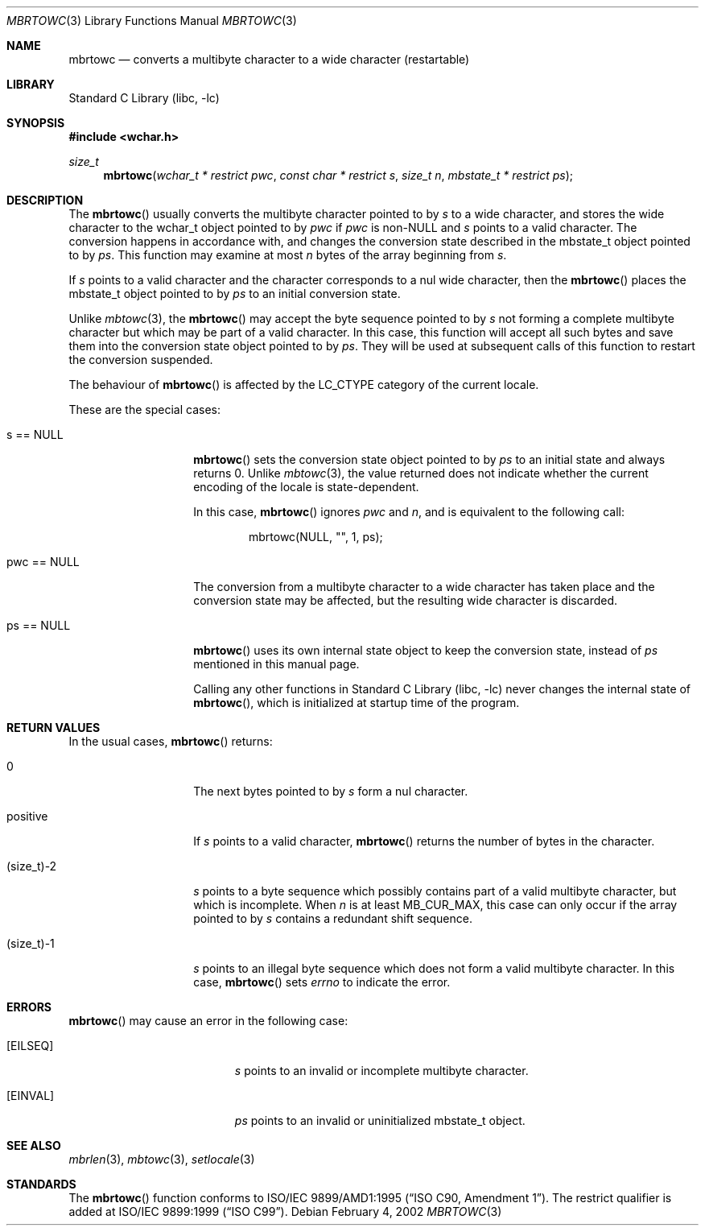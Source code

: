 .\" $NetBSD$
.\"
.\" Copyright (c)2002 Citrus Project,
.\" All rights reserved.
.\"
.\" Redistribution and use in source and binary forms, with or without
.\" modification, are permitted provided that the following conditions
.\" are met:
.\" 1. Redistributions of source code must retain the above copyright
.\"    notice, this list of conditions and the following disclaimer.
.\" 2. Redistributions in binary form must reproduce the above copyright
.\"    notice, this list of conditions and the following disclaimer in the
.\"    documentation and/or other materials provided with the distribution.
.\"
.\" THIS SOFTWARE IS PROVIDED BY THE AUTHOR AND CONTRIBUTORS ``AS IS'' AND
.\" ANY EXPRESS OR IMPLIED WARRANTIES, INCLUDING, BUT NOT LIMITED TO, THE
.\" IMPLIED WARRANTIES OF MERCHANTABILITY AND FITNESS FOR A PARTICULAR PURPOSE
.\" ARE DISCLAIMED.  IN NO EVENT SHALL THE AUTHOR OR CONTRIBUTORS BE LIABLE
.\" FOR ANY DIRECT, INDIRECT, INCIDENTAL, SPECIAL, EXEMPLARY, OR CONSEQUENTIAL
.\" DAMAGES (INCLUDING, BUT NOT LIMITED TO, PROCUREMENT OF SUBSTITUTE GOODS
.\" OR SERVICES; LOSS OF USE, DATA, OR PROFITS; OR BUSINESS INTERRUPTION)
.\" HOWEVER CAUSED AND ON ANY THEORY OF LIABILITY, WHETHER IN CONTRACT, STRICT
.\" LIABILITY, OR TORT (INCLUDING NEGLIGENCE OR OTHERWISE) ARISING IN ANY WAY
.\" OUT OF THE USE OF THIS SOFTWARE, EVEN IF ADVISED OF THE POSSIBILITY OF
.\" SUCH DAMAGE.
.\"
.Dd February 4, 2002
.Dt MBRTOWC 3
.Os
.\" ----------------------------------------------------------------------
.Sh NAME
.Nm mbrtowc
.Nd converts a multibyte character to a wide character (restartable)
.\" ----------------------------------------------------------------------
.Sh LIBRARY
.Lb libc
.\" ----------------------------------------------------------------------
.Sh SYNOPSIS
.In wchar.h
.Ft size_t
.Fn mbrtowc "wchar_t * restrict pwc" "const char * restrict s" "size_t n" \
"mbstate_t * restrict ps"
.\" ----------------------------------------------------------------------
.Sh DESCRIPTION
The
.Fn mbrtowc
usually converts the multibyte character pointed to by
.Fa s
to a wide character, and stores the wide character
to the wchar_t object pointed to by
.Fa pwc
if
.Fa pwc
is
.Pf non- Dv NULL
and
.Fa s
points to a valid character.
The conversion happens in accordance with, and changes the conversion
state described in the mbstate_t object pointed to by
.Fa ps .
This function may examine at most
.Fa n
bytes of the array beginning from
.Fa s .
.Pp
If
.Fa s
points to a valid character and the character corresponds to a nul wide
character, then the
.Fn mbrtowc
places the mbstate_t object pointed to by
.Fa ps
to an initial conversion state.
.Pp
Unlike
.Xr mbtowc 3 ,
the
.Fn mbrtowc
may accept the byte sequence pointed to by
.Fa s
not forming a complete multibyte character
but which may be part of a valid character.
In this case, this function will accept all such bytes
and save them into the conversion state object pointed to by
.Fa ps .
They will be used at subsequent calls of this function to restart
the conversion suspended.
.Pp
The behaviour of
.Fn mbrtowc
is affected by the
.Dv LC_CTYPE
category of the current locale.
.Pp
These are the special cases:
.Bl -tag -width 012345678901
.It "s == NULL"
.Fn mbrtowc
sets the conversion state object pointed to by
.Fa ps
to an initial state and always returns 0.
Unlike
.Xr mbtowc 3 ,
the value returned does not indicate whether the current encoding of
the locale is state-dependent.
.Pp
In this case,
.Fn mbrtowc
ignores
.Fa pwc
and
.Fa n ,
and is equivalent to the following call:
.Bd -literal -offset indent
mbrtowc(NULL, "", 1, ps);
.Ed
.It "pwc == NULL"
The conversion from a multibyte character to a wide character has
taken place and the conversion state may be affected, but the resulting
wide character is discarded.
.It "ps == NULL"
.Fn mbrtowc
uses its own internal state object to keep the conversion state,
instead of
.Fa ps
mentioned in this manual page.
.Pp
Calling any other functions in
.Lb libc
never changes the internal state of
.Fn mbrtowc ,
which is initialized at startup time of the program.
.El
.\" ----------------------------------------------------------------------
.Sh RETURN VALUES
In the usual cases,
.Fn mbrtowc
returns:
.Bl -tag -width 012345678901
.It 0
The next bytes pointed to by
.Fa s
form a nul character.
.It positive
If
.Fa s
points to a valid character,
.Fn mbrtowc
returns the number of bytes in the character.
.It (size_t)-2
.Fa s
points to a byte sequence which possibly contains part of a valid
multibyte character, but which is incomplete.
When
.Fa n
is at least
.Dv MB_CUR_MAX ,
this case can only occur if the array pointed to by
.Fa s
contains a redundant shift sequence.
.It (size_t)-1
.Fa s
points to an illegal byte sequence which does not form a valid multibyte
character.
In this case,
.Fn mbrtowc
sets
.Va errno
to indicate the error.
.El
.\" ----------------------------------------------------------------------
.Sh ERRORS
.Fn mbrtowc
may cause an error in the following case:
.Bl -tag -width Er
.It Bq Er EILSEQ
.Fa s
points to an invalid or incomplete multibyte character.
.It Bq Er EINVAL
.Fa ps
points to an invalid or uninitialized mbstate_t object.
.El
.\" ----------------------------------------------------------------------
.Sh SEE ALSO
.Xr mbrlen 3 ,
.Xr mbtowc 3 ,
.Xr setlocale 3
.\" ----------------------------------------------------------------------
.Sh STANDARDS
The
.Fn mbrtowc
function conforms to
.St -isoC-amd1 .
The restrict qualifier is added at
.St -isoC-99 .
